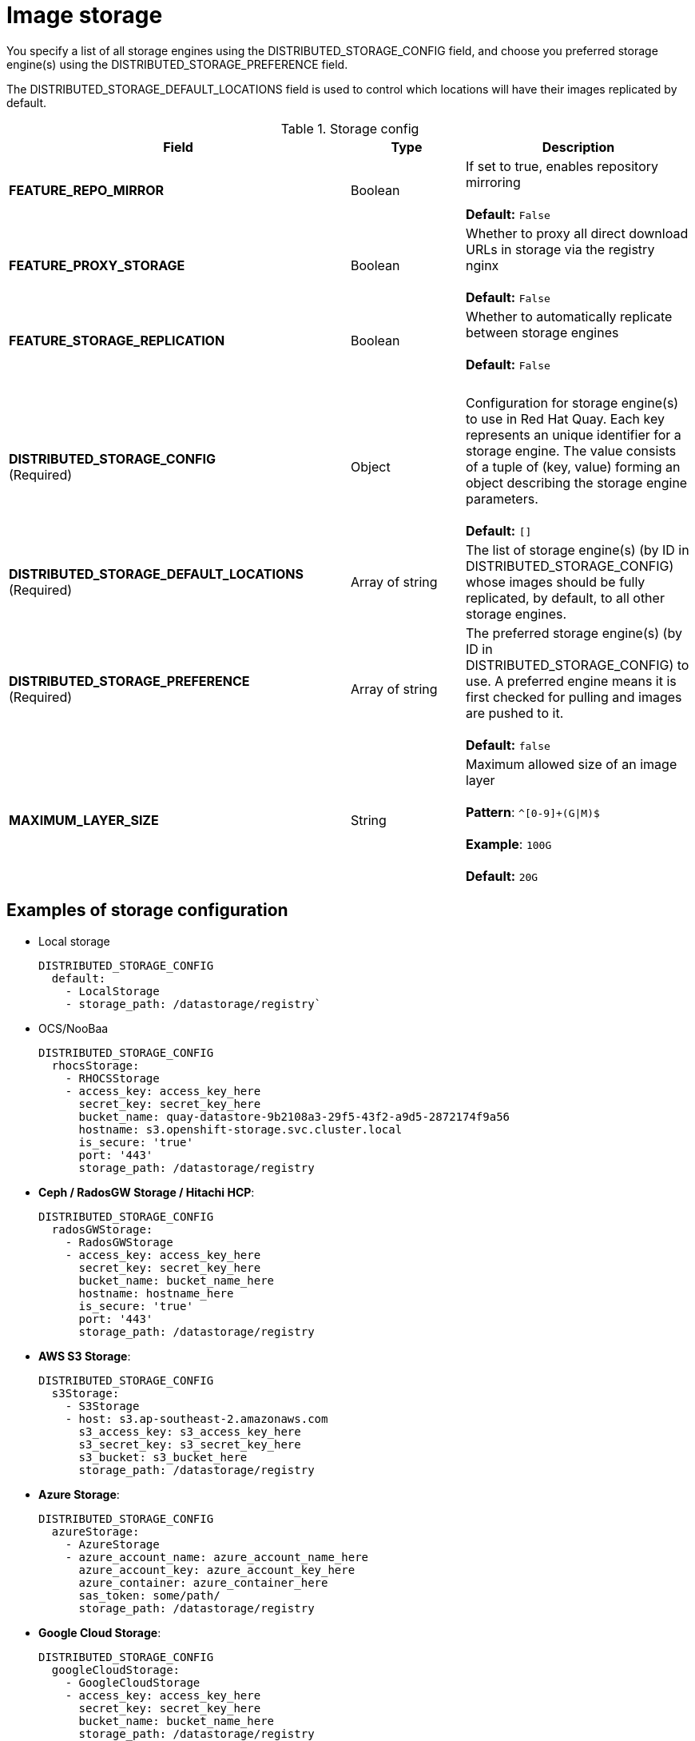 [[config-fields-storage]]
= Image storage

You specify a list of all storage engines using the DISTRIBUTED_STORAGE_CONFIG field, and choose you preferred storage engine(s) using the DISTRIBUTED_STORAGE_PREFERENCE field.

The DISTRIBUTED_STORAGE_DEFAULT_LOCATIONS field is used to control which locations will have their images replicated by default.


.Storage config
[cols="3a,1a,2a",options="header"]
|===
| Field | Type | Description 
| **FEATURE_REPO_MIRROR** | Boolean |  If set to true, enables repository mirroring  +
 + 
**Default:** `False`
|**FEATURE_PROXY_STORAGE**  | Boolean |   Whether to proxy all direct download URLs in storage via the registry nginx +
 + 
**Default:** `False`
| **FEATURE_STORAGE_REPLICATION** | Boolean | Whether to automatically replicate between storage engines +
 + 
**Default:** `False`
| {nbsp} | {nbsp} | {nbsp}  
| **DISTRIBUTED_STORAGE_CONFIG** +
(Required) | Object | Configuration for storage engine(s) to use in Red Hat Quay. Each key represents an unique identifier for a storage engine. The value consists of a tuple of (key, value) forming an object describing the storage engine parameters. + 
 + 
 **Default:** `[]`
| **DISTRIBUTED_STORAGE_DEFAULT_LOCATIONS** +
(Required) | Array of string | The list of storage engine(s) (by ID in DISTRIBUTED_STORAGE_CONFIG) whose images should be fully replicated, by default, to all other storage engines. 
| **DISTRIBUTED_STORAGE_PREFERENCE** +
(Required) | Array of string | The preferred storage engine(s) (by ID in DISTRIBUTED_STORAGE_CONFIG) to use. A preferred engine means it is first checked for pulling and images are pushed to it. + 
 + 
 **Default:** `false`
 | **MAXIMUM_LAYER_SIZE** | String | Maximum allowed size of an image layer + 
 + 
**Pattern**: `^[0-9]+(G\|M)$` + 
 + 
**Example**: `100G` + 
 + 
**Default:**  `20G`
|===


== Examples of storage configuration

* Local storage
+
```
DISTRIBUTED_STORAGE_CONFIG
  default:
    - LocalStorage
    - storage_path: /datastorage/registry`
```

* OCS/NooBaa
+
```
DISTRIBUTED_STORAGE_CONFIG
  rhocsStorage:
    - RHOCSStorage
    - access_key: access_key_here
      secret_key: secret_key_here
      bucket_name: quay-datastore-9b2108a3-29f5-43f2-a9d5-2872174f9a56
      hostname: s3.openshift-storage.svc.cluster.local
      is_secure: 'true'
      port: '443'
      storage_path: /datastorage/registry
```
* **Ceph / RadosGW Storage / Hitachi HCP**:
+
```
DISTRIBUTED_STORAGE_CONFIG
  radosGWStorage:
    - RadosGWStorage
    - access_key: access_key_here
      secret_key: secret_key_here
      bucket_name: bucket_name_here
      hostname: hostname_here
      is_secure: 'true'
      port: '443'
      storage_path: /datastorage/registry
```

* **AWS S3 Storage**:
+
```
DISTRIBUTED_STORAGE_CONFIG
  s3Storage:
    - S3Storage
    - host: s3.ap-southeast-2.amazonaws.com
      s3_access_key: s3_access_key_here
      s3_secret_key: s3_secret_key_here
      s3_bucket: s3_bucket_here
      storage_path: /datastorage/registry
```

* **Azure Storage**:
+
```
DISTRIBUTED_STORAGE_CONFIG
  azureStorage:
    - AzureStorage
    - azure_account_name: azure_account_name_here
      azure_account_key: azure_account_key_here
      azure_container: azure_container_here
      sas_token: some/path/
      storage_path: /datastorage/registry
```

* **Google Cloud Storage**: 
+
```
DISTRIBUTED_STORAGE_CONFIG
  googleCloudStorage:
    - GoogleCloudStorage
    - access_key: access_key_here
      secret_key: secret_key_here
      bucket_name: bucket_name_here
      storage_path: /datastorage/registry
```

* **Swift Storage**:
+
```
DISTRIBUTED_STORAGE_CONFIG
  swiftStorage:
    - SwiftStorage
    - swift_user: swift_user_here
      swift_password: swift_password_here
      swift_container: swift_container_here
      auth_url: https://example.org/swift/v1/quay
      auth_version: 1
      ca_cert_path: /conf/stack/swift.cert"
      storage_path: /datastorage/registry
```

